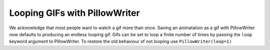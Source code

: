 Looping GIFs with PillowWriter
------------------------------

We acknowledge that most people want to watch a gif more than once.  Saving an animatation
as a gif with PillowWriter now defaults to producing an endless looping gif. Gifs can be set
to loop a finite number of times by passing the ``loop`` keyword argument to PillowWriter. 
To restore the old behaviour of not looping use ``PillowWriter(loop=1)``

